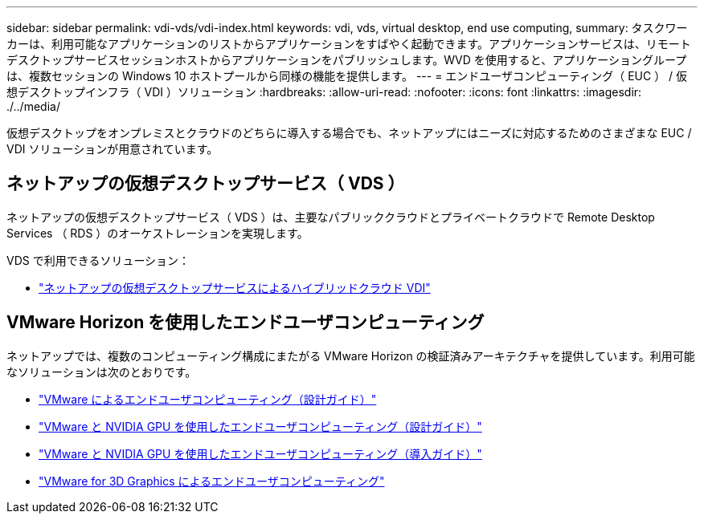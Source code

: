 ---
sidebar: sidebar 
permalink: vdi-vds/vdi-index.html 
keywords: vdi, vds, virtual desktop, end use computing, 
summary: タスクワーカーは、利用可能なアプリケーションのリストからアプリケーションをすばやく起動できます。アプリケーションサービスは、リモートデスクトップサービスセッションホストからアプリケーションをパブリッシュします。WVD を使用すると、アプリケーショングループは、複数セッションの Windows 10 ホストプールから同様の機能を提供します。 
---
= エンドユーザコンピューティング（ EUC ） / 仮想デスクトップインフラ（ VDI ）ソリューション
:hardbreaks:
:allow-uri-read: 
:nofooter: 
:icons: font
:linkattrs: 
:imagesdir: ./../media/


[role="lead"]
仮想デスクトップをオンプレミスとクラウドのどちらに導入する場合でも、ネットアップにはニーズに対応するためのさまざまな EUC / VDI ソリューションが用意されています。



== ネットアップの仮想デスクトップサービス（ VDS ）

ネットアップの仮想デスクトップサービス（ VDS ）は、主要なパブリッククラウドとプライベートクラウドで Remote Desktop Services （ RDS ）のオーケストレーションを実現します。

VDS で利用できるソリューション：

* link:hcvdivds_hybrid_cloud_vdi_with_virtual_desktop_service.html["ネットアップの仮想デスクトップサービスによるハイブリッドクラウド VDI"]




== VMware Horizon を使用したエンドユーザコンピューティング

ネットアップでは、複数のコンピューティング構成にまたがる VMware Horizon の検証済みアーキテクチャを提供しています。利用可能なソリューションは次のとおりです。

* link:https://www.netapp.com/pdf.html?item=/media/7121-nva1132design.pdf["VMware によるエンドユーザコンピューティング（設計ガイド）"]
* link:https://www.netapp.com/us/media/nva-1129-design.pdf["VMware と NVIDIA GPU を使用したエンドユーザコンピューティング（設計ガイド）"]
* link:https://www.netapp.com/us/media/nva-1129-deploy.pdf["VMware と NVIDIA GPU を使用したエンドユーザコンピューティング（導入ガイド）"]
* link:https://www.netapp.com/us/media/tr-4792.pdf["VMware for 3D Graphics によるエンドユーザコンピューティング"]

